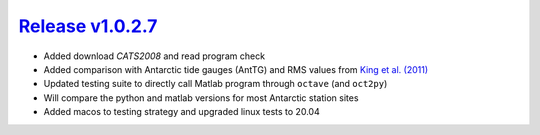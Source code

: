 ####################
`Release v1.0.2.7`__
####################

- Added download `CATS2008` and read program check
- Added comparison with Antarctic tide gauges (AntTG) and RMS values from `King et al. (2011) <https://doi.org/10.1029/2011JC006949>`_
- Updated testing suite to directly call Matlab program through ``octave`` (and ``oct2py``)
- Will compare the python and matlab versions for most Antarctic station sites
- Added macos to testing strategy and upgraded linux tests to 20.04

.. __: https://github.com/tsutterley/pyTMD/releases/tag/1.0.2.7

